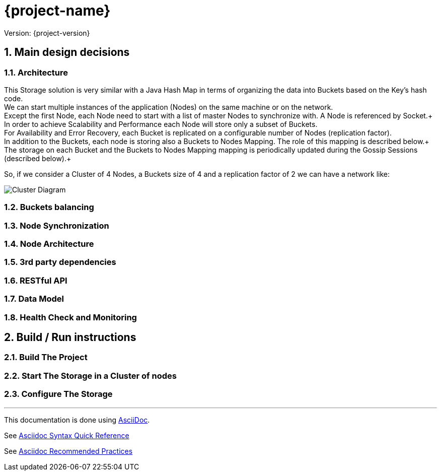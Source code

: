 
= {project-name}

Version: {project-version}

:sectanchors:

:sectnums:


== Main design decisions 

=== Architecture

This Storage solution is very similar with a Java Hash Map in terms of organizing the data into Buckets based on the Key's hash code. +
We can start multiple instances of the application (Nodes) on the same machine or on the network. +
Except the first Node, each Node need to start with a list of master Nodes to synchronize with. A Node is referenced by Socket.+  
In order to achieve Scalability and Performance each Node will store only a subset of Buckets. +
For Availability and Error Recovery, each Bucket is replicated on a configurable number of Nodes (replication factor). + 
In addition to the Buckets, each node is storing also a Buckets to Nodes Mapping. The role of this mapping is described below.+
The storage on each Bucket and the Buckets to Nodes Mapping mapping is periodically updated during the Gossip Sessions (described below).+

So, if we consider a Cluster of 4 Nodes, a Buckets size of 4 and a replication factor of 2 we can have a network like:

image::Cluster.png[Cluster Diagram]

=== Buckets balancing

=== Node Synchronization

=== Node Architecture

=== 3rd party dependencies

=== RESTful API

=== Data Model

=== Health Check and Monitoring

== Build / Run instructions

=== Build The Project

=== Start The Storage in a Cluster of nodes

=== Configure The Storage


'''

This documentation is done using  http://asciidoc.org[AsciiDoc]. +

See http://asciidoctor.org/docs/asciidoc-syntax-quick-reference/[Asciidoc Syntax Quick Reference] +

See http://asciidoctor.org/docs/asciidoc-recommended-practices/[Asciidoc Recommended Practices] +